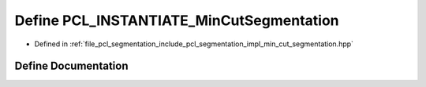.. _exhale_define_min__cut__segmentation_8hpp_1a5f0c98476fd35ecdccec7935b62d2554:

Define PCL_INSTANTIATE_MinCutSegmentation
=========================================

- Defined in :ref:`file_pcl_segmentation_include_pcl_segmentation_impl_min_cut_segmentation.hpp`


Define Documentation
--------------------


.. doxygendefine:: PCL_INSTANTIATE_MinCutSegmentation
